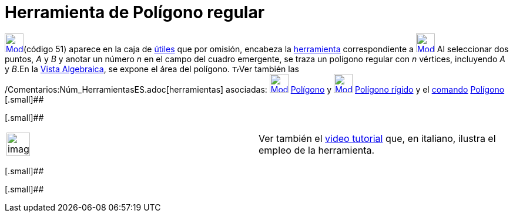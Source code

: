 = Herramienta de Polígono regular
:page-en: tools/Regular_Polygon_Tool
ifdef::env-github[:imagesdir: /es/modules/ROOT/assets/images]

xref:/Polígonos.adoc[image:32px-Mode_regularpolygon.svg.png[Mode
regularpolygon.svg,width=32,height=32]][.small]##(código 51)## aparece en la caja de xref:/Herramientas.adoc[útiles] que
por omisión, encabeza la xref:/Herramientas.adoc[herramienta] correspondiente a
xref:/Polígonos.adoc[image:32px-Mode_polygon.svg.png[Mode polygon.svg,width=32,height=32]] Al seleccionar dos puntos,
_A_ y _B_ y anotar un número _n_ en el campo del cuadro emergente, se traza un polígono regular con _n_ vértices,
incluyendo _A_ y _B_.En la xref:/Vista_Algebraica.adoc[Vista Algebraica], se expone el área del polígono.
image:12px-Tool_tool.png[Tool tool.png,width=12,height=12]Ver también las
/Comentarios:Núm_HerramientasES.adoc[herramientas] asociadas:
xref:/tools/Polígono.adoc[image:32px-Mode_polygon.svg.png[Mode polygon.svg,width=32,height=32]]
xref:/tools/Polígono.adoc[Polígono] y xref:/tools/Polígono_rígido.adoc[image:32px-Mode_rigidpolygon.svg.png[Mode
rigidpolygon.svg,width=32,height=32]] xref:/tools/Polígono_rígido.adoc[Polígono rígido] y el
xref:/Comandos.adoc[comando] xref:/commands/Polígono.adoc[Polígono] [.small]##

[.small]##

[width="100%",cols="50%,50%",]
|===
a|
image:Ambox_content.png[image,width=40,height=40]

|Ver también el http://www.youtube.com/watch?v=N59s2WmbRHA[video tutorial] que, en italiano, ilustra el empleo de la
herramienta.
|===

[.small]##

[.small]##
